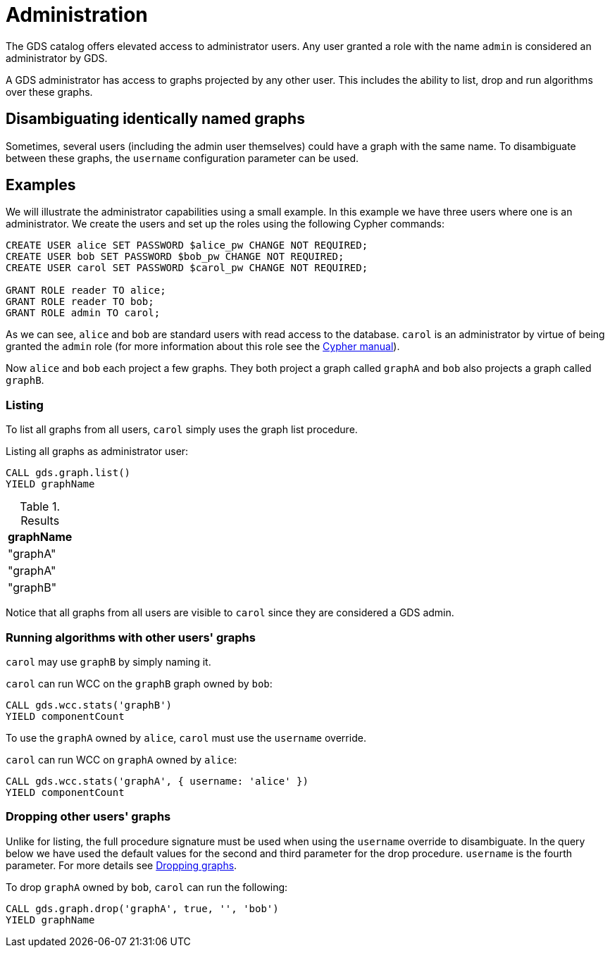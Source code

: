 [.enterprise-edition]
[[administration]]
= Administration
:description: This section explains administration capabilities in the Neo4j Graph Data Science library.


The GDS catalog offers elevated access to administrator users.
Any user granted a role with the name `admin` is considered an administrator by GDS.

A GDS administrator has access to graphs projected by any other user.
This includes the ability to list, drop and run algorithms over these graphs.


== Disambiguating identically named graphs

Sometimes, several users (including the admin user themselves) could have a graph with the same name.
To disambiguate between these graphs, the `username` configuration parameter can be used.


== Examples

We will illustrate the administrator capabilities using a small example.
In this example we have three users where one is an administrator.
We create the users and set up the roles using the following Cypher commands:

[source, cypher, role=noplay]
----
CREATE USER alice SET PASSWORD $alice_pw CHANGE NOT REQUIRED;
CREATE USER bob SET PASSWORD $bob_pw CHANGE NOT REQUIRED;
CREATE USER carol SET PASSWORD $carol_pw CHANGE NOT REQUIRED;

GRANT ROLE reader TO alice;
GRANT ROLE reader TO bob;
GRANT ROLE admin TO carol;
----

As we can see, `alice` and `bob` are standard users with read access to the database.
`carol` is an administrator by virtue of being granted the `admin` role (for more information about this role see the https://neo4j.com/docs/cypher-manual/current/administration/security/administration/#administration-security-administration-introduction[Cypher manual]).

Now `alice` and `bob` each project a few graphs.
They both project a graph called `graphA` and `bob` also projects a graph called `graphB`.


=== Listing

To list all graphs from all users, `carol` simply uses the graph list procedure.

.Listing all graphs as administrator user:
[source, cypher, role=noplay]
----
CALL gds.graph.list()
YIELD graphName
----

.Results
[opts="header"]
|===
| graphName
| "graphA"
| "graphA"
| "graphB"
|===

Notice that all graphs from all users are visible to `carol` since they are considered a GDS admin.


=== Running algorithms with other users' graphs

`carol` may use `graphB` by simply naming it.

.`carol` can run WCC on the `graphB` graph owned by `bob`:
[source, cypher, role=noplay]
----
CALL gds.wcc.stats('graphB')
YIELD componentCount
----

To use the `graphA` owned by `alice`, `carol` must use the `username` override.

.`carol` can run WCC on `graphA` owned by `alice`:
[source, cypher, role=noplay]
----
CALL gds.wcc.stats('graphA', { username: 'alice' })
YIELD componentCount
----


=== Dropping other users' graphs

Unlike for listing, the full procedure signature must be used when using the `username` override to disambiguate.
In the query below we have used the default values for the second and third parameter for the drop procedure.
`username` is the fourth parameter.
For more details see xref:graph-drop.adoc[Dropping graphs].

.To drop `graphA` owned by `bob`, `carol` can run the following:
[source, cypher, role=noplay]
----
CALL gds.graph.drop('graphA', true, '', 'bob')
YIELD graphName
----

